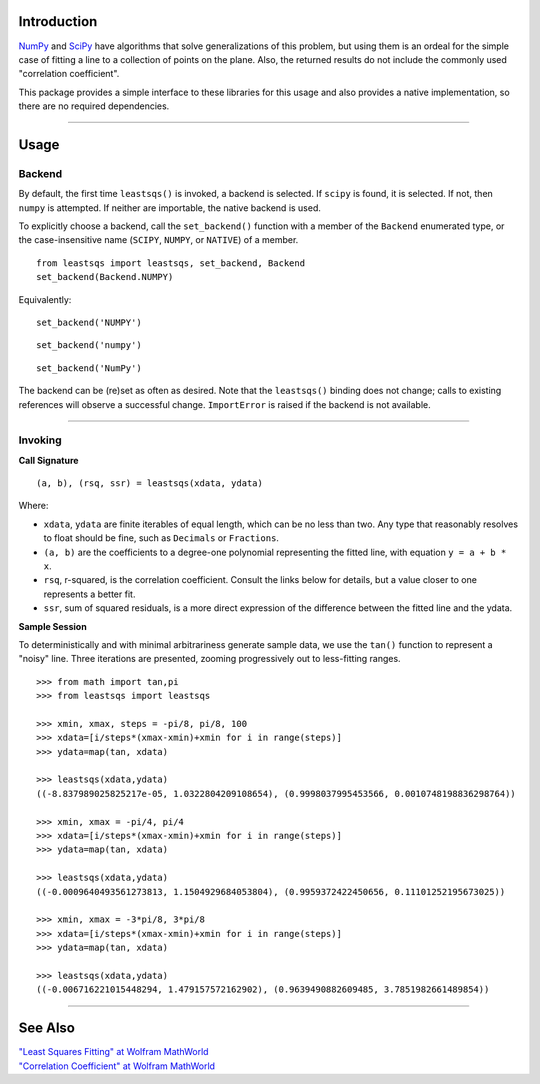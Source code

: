 
Introduction
============


NumPy_ and SciPy_ have algorithms that solve generalizations of this problem, but using them is an ordeal for the simple case of fitting a line to a collection of points on the plane. Also, the returned results do not include the commonly used "correlation coefficient".

This package provides a simple interface to these libraries for this usage and also provides a native implementation, so there are no required dependencies.

----

Usage
=====

Backend
-------

By default, the first time ``leastsqs()`` is invoked, a backend is selected. If ``scipy`` is found, it is selected. If not, then ``numpy`` is attempted. If neither are importable, the native backend is used.

To explicitly choose a backend, call the ``set_backend()`` function with a member of the ``Backend`` enumerated type, or the case-insensitive name (``SCIPY``, ``NUMPY``, or ``NATIVE``) of a member. ::

  from leastsqs import leastsqs, set_backend, Backend
  set_backend(Backend.NUMPY)

Equivalently:

::

  set_backend('NUMPY')

::

  set_backend('numpy')

::

  set_backend('NumPy')

The backend can be (re)set as often as desired. Note that the ``leastsqs()`` binding does not change; calls to existing references will observe a successful change. ``ImportError`` is raised if the backend is not available.

----

Invoking
--------

**Call Signature**

::

  (a, b), (rsq, ssr) = leastsqs(xdata, ydata)

Where:

- ``xdata``, ``ydata`` are finite iterables of equal length, which can be no less than two. Any type that reasonably resolves to float should be fine, such as ``Decimals`` or ``Fractions``.

- ``(a, b)`` are the coefficients to a degree-one polynomial representing the fitted line, with equation ``y = a + b * x``.

- ``rsq``, r-squared, is the correlation coefficient. Consult the links below for details, but a value closer to one represents a better fit.

- ``ssr``, sum of squared residuals, is a more direct expression of the difference between the fitted line and the ydata.

**Sample Session**

To deterministically and with minimal arbitrariness generate sample data, we use the ``tan()`` function to represent a "noisy" line. Three iterations are presented, zooming progressively out to less-fitting ranges. ::

  >>> from math import tan,pi
  >>> from leastsqs import leastsqs

  >>> xmin, xmax, steps = -pi/8, pi/8, 100
  >>> xdata=[i/steps*(xmax-xmin)+xmin for i in range(steps)]
  >>> ydata=map(tan, xdata)

  >>> leastsqs(xdata,ydata)
  ((-8.837989025825217e-05, 1.0322804209108654), (0.9998037995453566, 0.0010748198836298764))

  >>> xmin, xmax = -pi/4, pi/4
  >>> xdata=[i/steps*(xmax-xmin)+xmin for i in range(steps)]
  >>> ydata=map(tan, xdata)

  >>> leastsqs(xdata,ydata)
  ((-0.0009640493561273813, 1.1504929684053804), (0.9959372422450656, 0.11101252195673025))

  >>> xmin, xmax = -3*pi/8, 3*pi/8
  >>> xdata=[i/steps*(xmax-xmin)+xmin for i in range(steps)]
  >>> ydata=map(tan, xdata)

  >>> leastsqs(xdata,ydata)
  ((-0.006716221015448294, 1.479157572162902), (0.9639490882609485, 3.7851982661489854))

----

See Also
========

| `"Least Squares Fitting" at Wolfram MathWorld <https://mathworld.wolfram.com/LeastSquaresFitting.html>`_
| `"Correlation Coefficient" at Wolfram MathWorld <https://mathworld.wolfram.com/CorrelationCoefficient.html>`_

.. _NumPy: https://numpy.org/doc/stable/reference/generated/numpy.linalg.lstsq.html#numpy.linalg.lstsq
.. _SciPy: https://docs.scipy.org/doc/scipy/reference/generated/scipy.linalg.lstsq.html#scipy.linalg.lstsq
